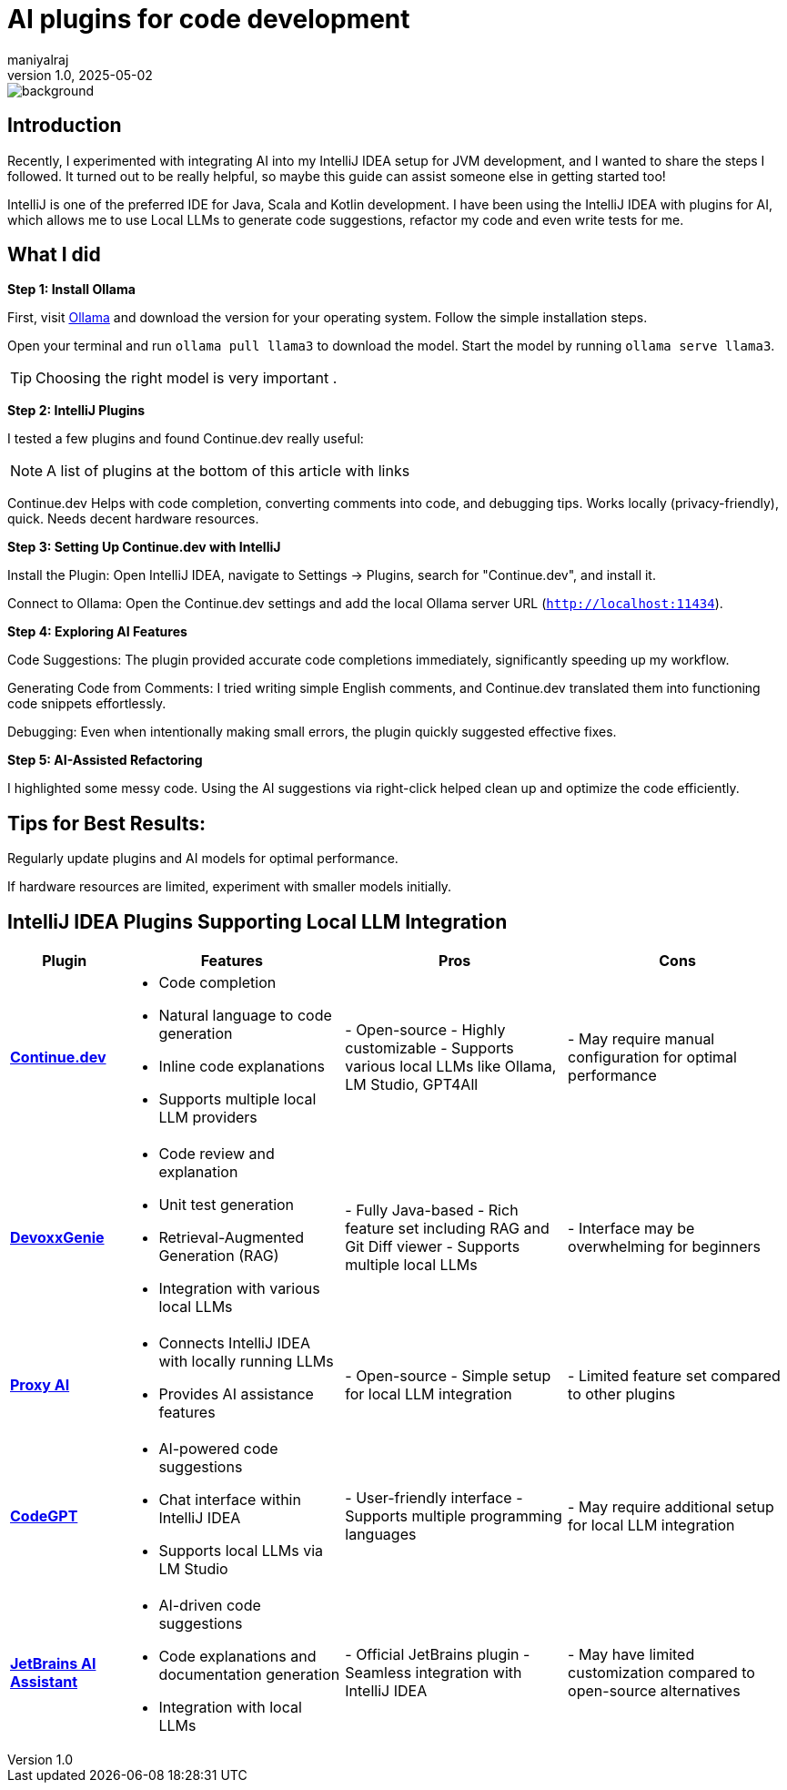 = AI plugins for code development
maniyalraj
v1.0, 2025-05-02
:title: AI plugins for code development
:lang: en
:tags: [AI, IntelliJ AI Plugins,Local LLMs, en]

image::../media/2025-05-02-ai-plugins-for-code-development/background.png[]


== Introduction
Recently, I experimented with integrating AI into my IntelliJ IDEA setup for JVM development, and I wanted to share the steps I followed. It turned out to be really helpful, so maybe this guide can assist someone else in getting started too!

IntelliJ is one of the preferred IDE for Java, Scala and Kotlin development. I have been using the IntelliJ IDEA with plugins for AI, which allows me to use Local LLMs to generate code suggestions, refactor my code and even write tests for me.

== What I did

**Step 1: Install Ollama**

First, visit link:https://ollama.com/[Ollama] and download the version for your operating system. Follow the simple installation steps.

Open your terminal and run `ollama pull llama3` to download the model. Start the model by running `ollama serve llama3`.

TIP: Choosing the right model is very important .

**Step 2: IntelliJ Plugins**

I tested a few plugins and found Continue.dev really useful:

NOTE: A list of plugins at the bottom of this article with links

Continue.dev
Helps with code completion, converting comments into code, and debugging tips.
Works locally (privacy-friendly), quick.
Needs decent hardware resources.

**Step 3: Setting Up Continue.dev with IntelliJ**

Install the Plugin:
Open IntelliJ IDEA, navigate to Settings -> Plugins, search for "Continue.dev", and install it.

Connect to Ollama:
Open the Continue.dev settings and add the local Ollama server URL (`http://localhost:11434`).

**Step 4: Exploring AI Features**

Code Suggestions:
The plugin provided accurate code completions immediately, significantly speeding up my workflow.

Generating Code from Comments:
I tried writing simple English comments, and Continue.dev translated them into functioning code snippets effortlessly.

Debugging:
Even when intentionally making small errors, the plugin quickly suggested effective fixes.

**Step 5: AI-Assisted Refactoring**

I highlighted some messy code.
Using the AI suggestions via right-click helped clean up and optimize the code efficiently.

== Tips for Best Results:

Regularly update plugins and AI models for optimal performance.

If hardware resources are limited, experiment with smaller models initially.

== IntelliJ IDEA Plugins Supporting Local LLM Integration

[cols="1,2,2,2", options="header"]
|===
| Plugin
| Features
| Pros
| Cons

| *link:https://plugins.jetbrains.com/plugin/22707-continue[Continue.dev]*
a|- Code completion
- Natural language to code generation
- Inline code explanations
- Supports multiple local LLM providers
| - Open-source
- Highly customizable
- Supports various local LLMs like Ollama, LM Studio, GPT4All
| - May require manual configuration for optimal performance

| *link:https://plugins.jetbrains.com/plugin/24169-devoxxgenie[DevoxxGenie]*
a| - Code review and explanation
- Unit test generation
- Retrieval-Augmented Generation (RAG)
- Integration with various local LLMs
| - Fully Java-based
- Rich feature set including RAG and Git Diff viewer
- Supports multiple local LLMs
| - Interface may be overwhelming for beginners

| *link:https://plugins.jetbrains.com/plugin/21056-proxy-ai[Proxy AI]*
a| - Connects IntelliJ IDEA with locally running LLMs
- Provides AI assistance features
| - Open-source
- Simple setup for local LLM integration
| - Limited feature set compared to other plugins

| *link:https://plugins.jetbrains.com/plugin/24372-codegpt-chat--ai-agents[CodeGPT]*
a| - AI-powered code suggestions
- Chat interface within IntelliJ IDEA
- Supports local LLMs via LM Studio
| - User-friendly interface
- Supports multiple programming languages
| - May require additional setup for local LLM integration

| *link:https://plugins.jetbrains.com/plugin/22282-jetbrains-ai-assistant[JetBrains AI Assistant]*
a| - AI-driven code suggestions
- Code explanations and documentation generation
- Integration with local LLMs
| - Official JetBrains plugin
- Seamless integration with IntelliJ IDEA
| - May have limited customization compared to open-source alternatives
|===




